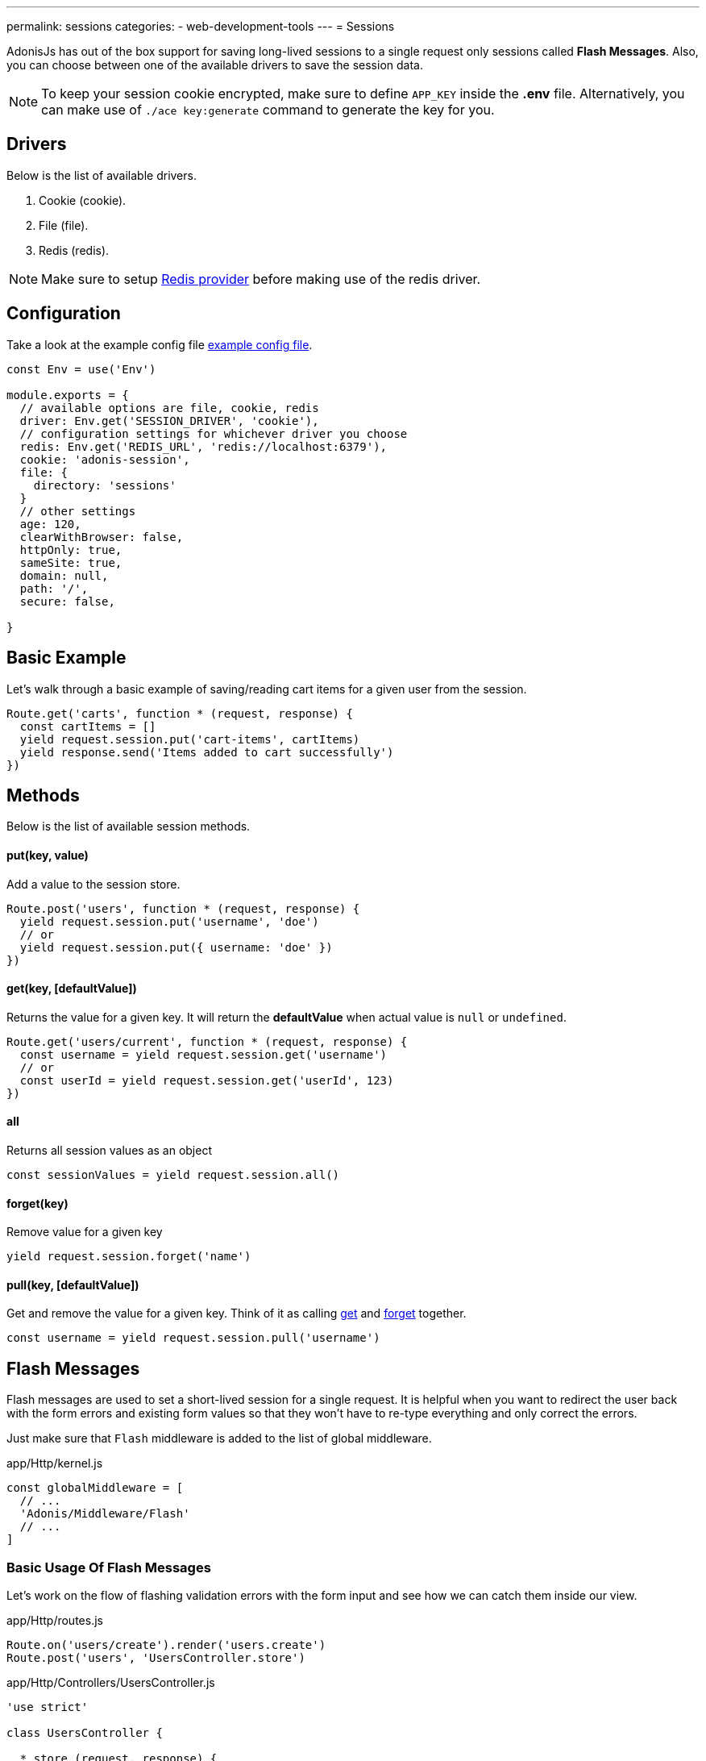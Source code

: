 ---
permalink: sessions
categories:
- web-development-tools
---
= Sessions

toc::[]

AdonisJs has out of the box support for saving long-lived sessions to a single request only sessions called *Flash Messages*. Also, you can choose between one of the available drivers to save the session data.

NOTE: To keep your session cookie encrypted, make sure to define `APP_KEY` inside the *.env* file. Alternatively, you can make use of `./ace key:generate` command to generate the key for you.

== Drivers
Below is the list of available drivers.

[support-list]
1. Cookie (cookie).
2. File (file).
3. Redis (redis).

NOTE: Make sure to setup link:redis[Redis provider] before making use of the redis driver.

== Configuration

Take a look at the example config file link:https://github.com/adonisjs/adonis-app/blob/develop/config/session.js[example config file].

[source, javascript]
----
const Env = use('Env')

module.exports = {
  // available options are file, cookie, redis
  driver: Env.get('SESSION_DRIVER', 'cookie'),
  // configuration settings for whichever driver you choose
  redis: Env.get('REDIS_URL', 'redis://localhost:6379'),
  cookie: 'adonis-session',
  file: {
    directory: 'sessions'
  }
  // other settings
  age: 120,
  clearWithBrowser: false,
  httpOnly: true,
  sameSite: true,
  domain: null,
  path: '/',
  secure: false,

}
----

== Basic Example
Let's walk through a basic example of saving/reading cart items for a given user from the session.

[source, javascript]
----
Route.get('carts', function * (request, response) {
  const cartItems = []
  yield request.session.put('cart-items', cartItems)
  yield response.send('Items added to cart successfully')
})
----

== Methods
Below is the list of available session methods.

==== put(key, value)
Add a value to the session store.

[source, javascript]
----
Route.post('users', function * (request, response) {
  yield request.session.put('username', 'doe')
  // or
  yield request.session.put({ username: 'doe' })
})
----

==== get(key, [defaultValue])
Returns the value for a given key. It will return the *defaultValue* when actual value is `null` or `undefined`.

[source, javascript]
----
Route.get('users/current', function * (request, response) {
  const username = yield request.session.get('username')
  // or
  const userId = yield request.session.get('userId', 123)
})
----

==== all
Returns all session values as an object

[source, javascript]
----
const sessionValues = yield request.session.all()
----

==== forget(key)
Remove value for a given key

[source, javascript]
----
yield request.session.forget('name')
----

==== pull(key, [defaultValue])
Get and remove the value for a given key. Think of it as calling xref:_get_key_defaultvalue[get] and xref:_forget_key[forget] together.

[source, javascript]
----
const username = yield request.session.pull('username')
----

== Flash Messages
Flash messages are used to set a short-lived session for a single request. It is helpful when you want to redirect the user back with the form errors and existing form values so that they won't have to re-type everything and only correct the errors.

Just make sure that `Flash` middleware is added to the list of global middleware.

.app/Http/kernel.js
[source, javascript]
----
const globalMiddleware = [
  // ...
  'Adonis/Middleware/Flash'
  // ...
]
----

=== Basic Usage Of Flash Messages
Let's work on the flow of flashing validation errors with the form input and see how we can catch them inside our view.

.app/Http/routes.js
[source, javascript]
----
Route.on('users/create').render('users.create')
Route.post('users', 'UsersController.store')
----

.app/Http/Controllers/UsersController.js
[source, javascript]
----
'use strict'

class UsersController {

  * store (request, response) {
    const validation = yield Validator.validate(request.all(), rules)
    if (validation.fails()) {
      yield request
        .withAll() <1>
        .andWith({errors: validation.messages()}) <2>
        .flash()
      response.redirect('back')
    }
  }

}
----

<1> The `withAll` method will add all the request values to the flash session store.
<2> The `andWith` method is a helper to flash custom data objects. Here we use it for flashing the validation errors.

.resources/views/users/create.njk
[source, twig]
----
{% for error in old('errors') %} <1>
    <li> {{ error.message }} </li>
{% endfor %}

{{ form.open({action: 'UsersController.store'}) }}

  {{ form.text('email', old('email')) }}
  {{ form.password('password', old('password')) }}

  {{ form.submit('Create Account') }}

{{ form.close() }}
----

<1> `old` method inside the views is used to fetch values for a given key from the flash messages.

=== Flash Methods
Below is the list of methods to set flash messages.

==== withAll
Will flash everything from `request.all()`.

[source, javascript]
----
yield request.withAll().flash()
----

==== withOnly(keys...)
Flash values only for defined keys.

[source, javascript]
----
yield request.withOnly('email').flash()
----

==== withOut(keys...)
Flash all except defined keys.

[source, javascript]
----
yield request.withOut('password').flash()
----

==== with(values)
Flash a custom object.

[source, javascript]
----
yield request.with({ error: 'Please fill in all details' }).flash()
----

==== andWith(values)
Chainable method to send custom object with request data.

[source, javascript]
----
yield request
  .withAll()
  .andWith({ error: 'Please fill in all details' })
  .flash()
----

=== Accessing Flash Values
You can access the values of flash messages inside your views using the defined helpers. If there's nothing in the flash message at the requested key it will display the defaultValue.

==== old(key, defaultValue)
[source, twig]
----
{{ old('username', user.username) }}
{# or #}
{{ old('profile.username') }}
----

==== flashMessages
[source, twig]
----
{% for key, message in flashMessages %}
  {{ message }}
{% endfor %}
----
